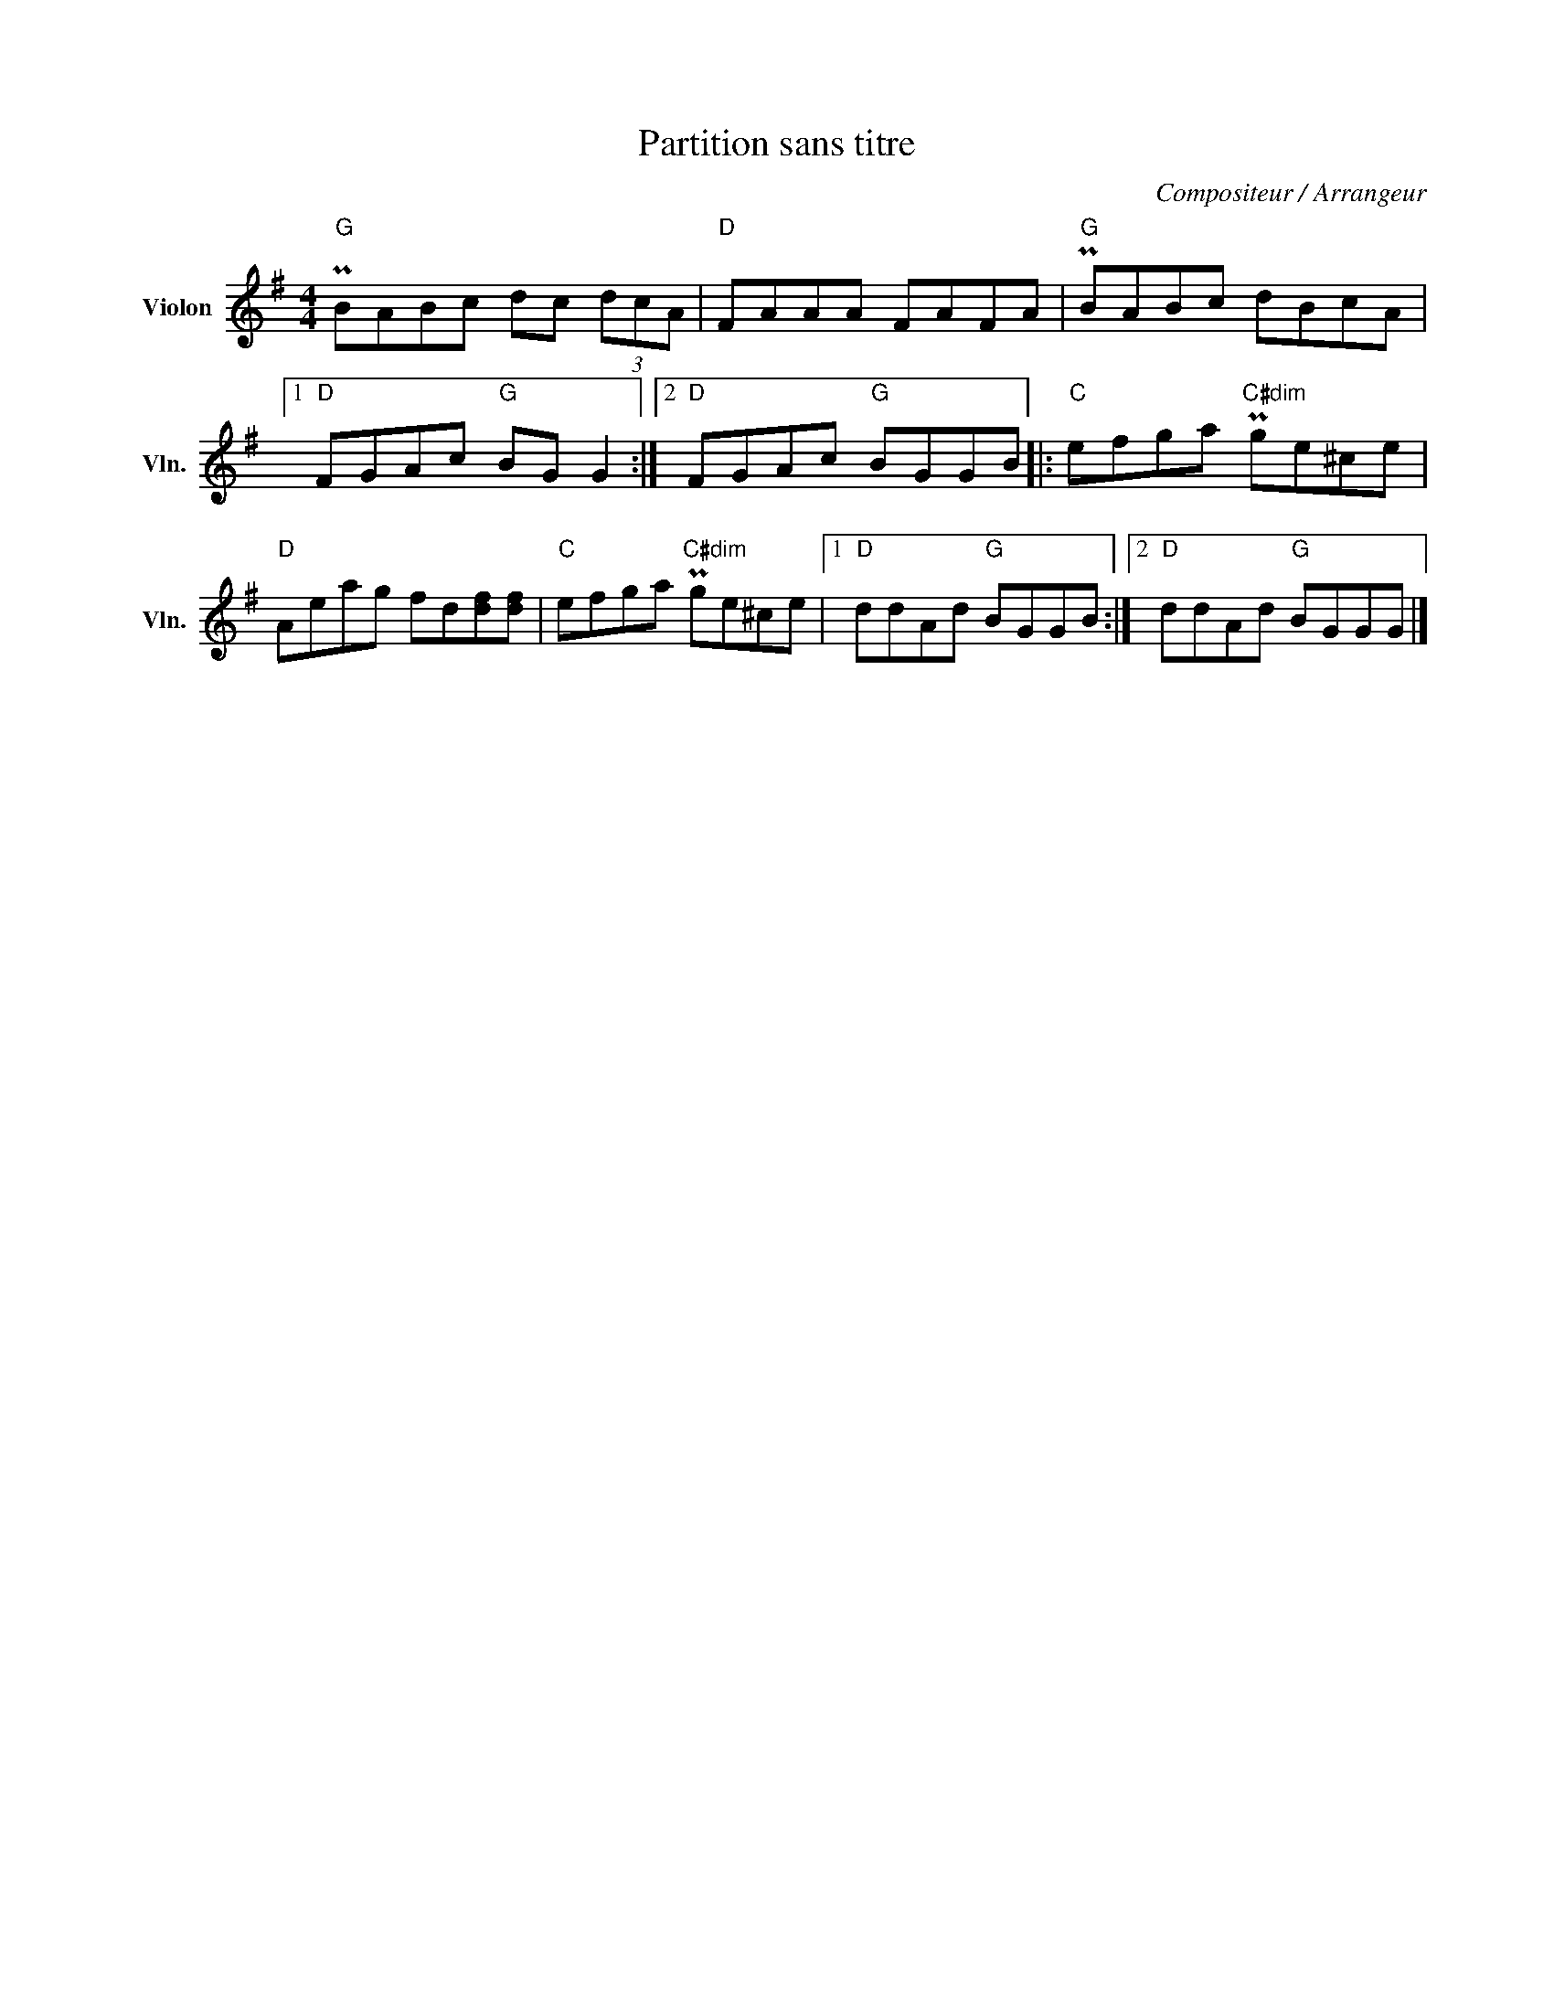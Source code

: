 X:1
T:Partition sans titre
C:Compositeur / Arrangeur
L:1/8
M:4/4
I:linebreak $
K:G
V:1 treble nm="Violon" snm="Vln."
V:1
"G" PBABc dc (3dcA |"D" FAAA FAFA |"G" PBABc dBcA |1"D" FGAc"G" BG G2 :|2"D" FGAc"G" BGGB |: %5
"C" efga"C#dim" Pge^ce |"D" Aeag fd[df][df] |"C" efga"C#dim" Pge^ce |1"D" ddAd"G" BGGB :|2 %9
"D" ddAd"G" BGGG |] %10
